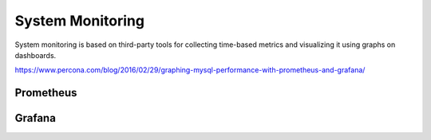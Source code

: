 .. _sys-monitor:

=================
System Monitoring
=================

System monitoring is based on third-party tools for collecting time-based metrics and visualizing it using graphs on dashboards.

https://www.percona.com/blog/2016/02/29/graphing-mysql-performance-with-prometheus-and-grafana/

Prometheus
==========

Grafana
=======

